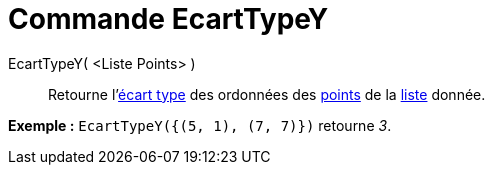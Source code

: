 = Commande EcartTypeY
:page-en: commands/SDY
ifdef::env-github[:imagesdir: /fr/modules/ROOT/assets/images]

EcartTypeY( <Liste Points> )::
  Retourne l'https://en.wikipedia.org/wiki/fr:%C3%89cart_type[écart type] des ordonnées des
  xref:/Points_et_Vecteurs.adoc[points] de la xref:/Listes.adoc[liste] donnée.

[EXAMPLE]
====

*Exemple :* `++EcartTypeY({(5, 1), (7, 7)})++` retourne _3_.

====
